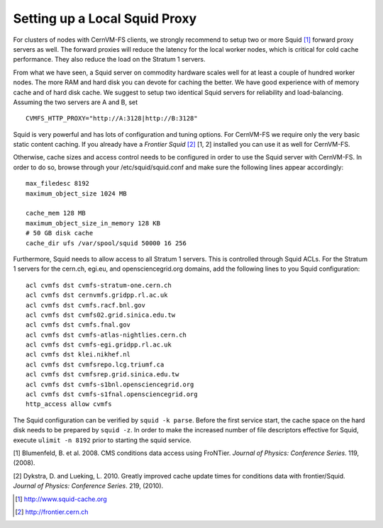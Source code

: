 Setting up a Local Squid Proxy
==============================

For clusters of nodes with CernVM-FS clients, we strongly recommend to
setup two or more Squid\  [1]_ forward proxy servers as well. The
forward proxies will reduce the latency for the local worker nodes,
which is critical for cold cache performance. They also reduce the load
on the Stratum 1 servers.

From what we have seen, a Squid server on commodity hardware scales well
for at least a couple of hundred worker nodes. The more RAM and hard
disk you can devote for caching the better. We have good experience with
of memory cache and of hard disk cache. We suggest to setup two
identical Squid servers for reliability and load-balancing. Assuming the
two servers are A and B, set

::

      CVMFS_HTTP_PROXY="http://A:3128|http://B:3128"

Squid is very powerful and has lots of configuration and tuning options.
For CernVM-FS we require only the very basic static content caching. If
you already have a *Frontier Squid*\  [2]_ [1, 2] installed you can use
it as well for CernVM-FS.

Otherwise, cache sizes and access control needs to be configured in
order to use the Squid server with CernVM-FS. In order to do so, browse
through your /etc/squid/squid.conf and make sure the following lines
appear accordingly:

::

      max_filedesc 8192
      maximum_object_size 1024 MB

      cache_mem 128 MB
      maximum_object_size_in_memory 128 KB
      # 50 GB disk cache
      cache_dir ufs /var/spool/squid 50000 16 256

Furthermore, Squid needs to allow access to all Stratum 1 servers. This
is controlled through Squid ACLs. For the Stratum 1 servers for the
cern.ch, egi.eu, and opensciencegrid.org domains, add the following
lines to you Squid configuration:

::

      acl cvmfs dst cvmfs-stratum-one.cern.ch
      acl cvmfs dst cernvmfs.gridpp.rl.ac.uk
      acl cvmfs dst cvmfs.racf.bnl.gov
      acl cvmfs dst cvmfs02.grid.sinica.edu.tw
      acl cvmfs dst cvmfs.fnal.gov
      acl cvmfs dst cvmfs-atlas-nightlies.cern.ch
      acl cvmfs dst cvmfs-egi.gridpp.rl.ac.uk
      acl cvmfs dst klei.nikhef.nl
      acl cvmfs dst cvmfsrepo.lcg.triumf.ca
      acl cvmfs dst cvmfsrep.grid.sinica.edu.tw
      acl cvmfs dst cvmfs-s1bnl.opensciencegrid.org
      acl cvmfs dst cvmfs-s1fnal.opensciencegrid.org
      http_access allow cvmfs

The Squid configuration can be verified by ``squid -k parse``. Before
the first service start, the cache space on the hard disk needs to be
prepared by ``squid -z``. In order to make the increased number of file
descriptors effective for Squid, execute ``ulimit -n 8192`` prior to
starting the squid service.

.. raw:: html

   <div id="refs" class="references">

.. raw:: html

   <div id="ref-frontier08">

[1] Blumenfeld, B. et al. 2008. CMS conditions data access using
FroNTier. *Journal of Physics: Conference Series*. 119, (2008).

.. raw:: html

   </div>

.. raw:: html

   <div id="ref-frontier10">

[2] Dykstra, D. and Lueking, L. 2010. Greatly improved cache update
times for conditions data with frontier/Squid. *Journal of Physics:
Conference Series*. 219, (2010).

.. raw:: html

   </div>

.. raw:: html

   </div>

.. [1]
   http://www.squid-cache.org

.. [2]
   http://frontier.cern.ch
